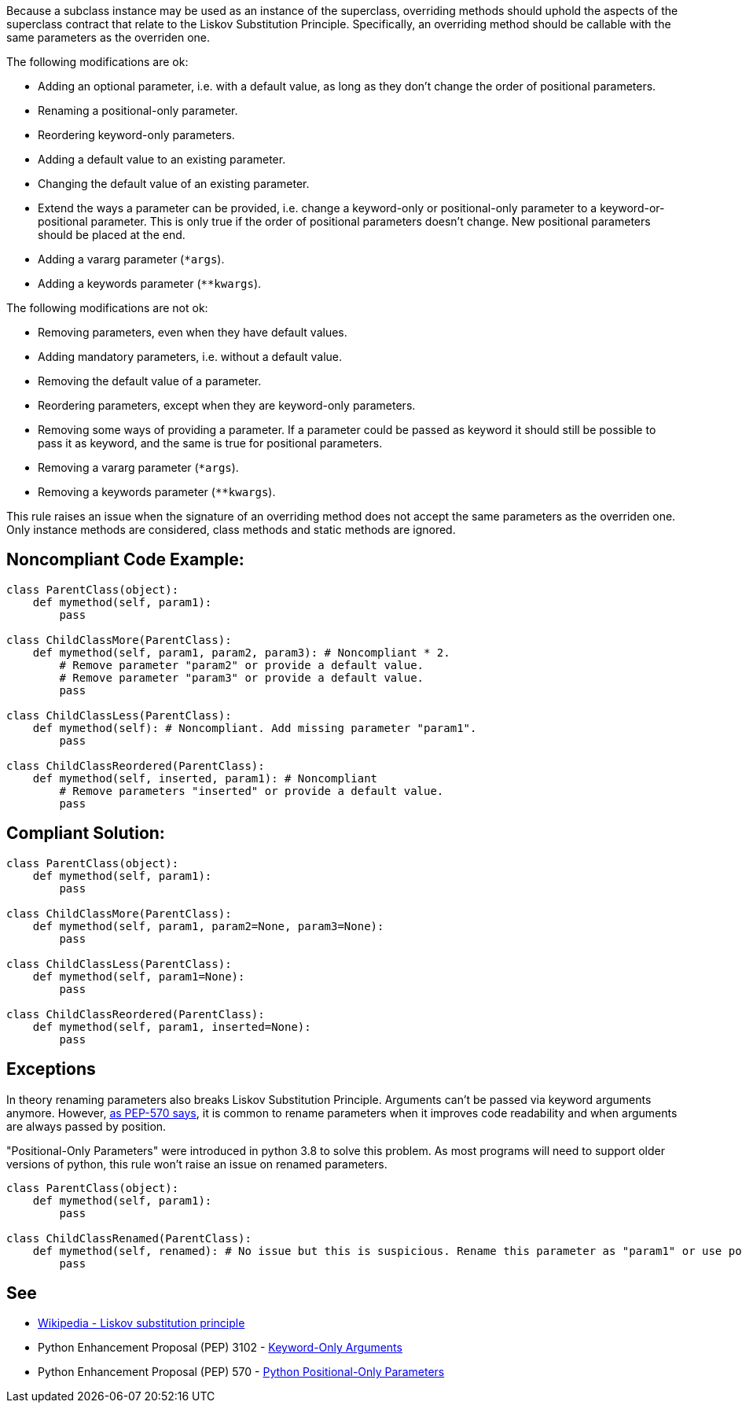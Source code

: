 Because a subclass instance may be used as an instance of the superclass, overriding methods should uphold the aspects of the superclass contract that relate to the Liskov Substitution Principle. Specifically, an overriding method should be callable with the same parameters as the overriden one.


The following modifications are ok:

* Adding an optional parameter, i.e. with a default value, as long as they don't change the order of positional parameters.
* Renaming a positional-only parameter.
* Reordering keyword-only parameters.
* Adding a default value to an existing parameter.
* Changing the default value of an existing parameter.
* Extend the ways a parameter can be provided, i.e. change a keyword-only or positional-only parameter to a keyword-or-positional parameter. This is only true if the order of positional parameters doesn't change. New positional parameters should be placed at the end.
* Adding a vararg parameter (``++*args++``).
* Adding a keywords parameter (``++**kwargs++``).

The following modifications are not ok:

* Removing parameters, even when they have default values.
* Adding mandatory parameters, i.e. without a default value.
* Removing the default value of a parameter.
* Reordering parameters, except when they are keyword-only parameters.
* Removing some ways of providing a parameter. If a parameter could be passed as keyword it should still be possible to pass it as keyword, and the same is true for positional parameters.
* Removing a vararg parameter (``++*args++``).
* Removing a keywords parameter (``++**kwargs++``).

This rule raises an issue when the signature of an overriding method does not accept the same parameters as the overriden one. Only instance methods are considered, class methods and static methods are ignored.

== Noncompliant Code Example:

----
class ParentClass(object):
    def mymethod(self, param1):
        pass

class ChildClassMore(ParentClass):
    def mymethod(self, param1, param2, param3): # Noncompliant * 2.
        # Remove parameter "param2" or provide a default value.
        # Remove parameter "param3" or provide a default value.
        pass

class ChildClassLess(ParentClass):
    def mymethod(self): # Noncompliant. Add missing parameter "param1".
        pass

class ChildClassReordered(ParentClass):
    def mymethod(self, inserted, param1): # Noncompliant
        # Remove parameters "inserted" or provide a default value.
        pass
----

== Compliant Solution:

----
class ParentClass(object):
    def mymethod(self, param1):
        pass

class ChildClassMore(ParentClass):
    def mymethod(self, param1, param2=None, param3=None):
        pass

class ChildClassLess(ParentClass):
    def mymethod(self, param1=None):
        pass

class ChildClassReordered(ParentClass):
    def mymethod(self, param1, inserted=None):
        pass
----

== Exceptions

In theory renaming parameters also breaks Liskov Substitution Principle. Arguments can't be passed via keyword arguments anymore. However, https://www.python.org/dev/peps/pep-0570/#consistency-in-subclasses[as PEP-570 says], it is common to rename parameters when it improves code readability and when arguments are always passed by position.

"Positional-Only Parameters" were introduced in python 3.8 to solve this problem. As most programs will need to support older versions of python, this rule won't raise an issue on renamed parameters.

----
class ParentClass(object):
    def mymethod(self, param1):
        pass

class ChildClassRenamed(ParentClass):
    def mymethod(self, renamed): # No issue but this is suspicious. Rename this parameter as "param1" or use positional only arguments if possible.
        pass
----

== See

* https://en.wikipedia.org/wiki/Liskov_substitution_principle[Wikipedia - Liskov substitution principle]
* Python Enhancement Proposal (PEP) 3102 - https://www.python.org/dev/peps/pep-3102/[Keyword-Only Arguments]
* Python Enhancement Proposal (PEP) 570 - https://www.python.org/dev/peps/pep-0570/[Python Positional-Only Parameters]
